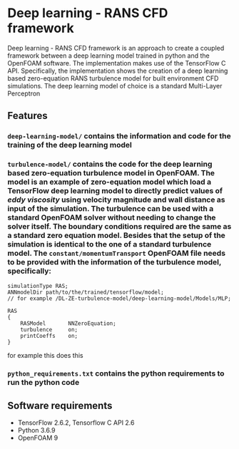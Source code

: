 # DL-ZE-turbulence-model

* Deep learning - RANS CFD framework

Deep learning - RANS CFD framework is an approach to create a coupled framework between a deep learning model trained in python and the OpenFOAM software. The implementation makes use of the TensorFlow C API. Specifically, the implementation shows the creation of a deep learning based zero-equation RANS turbulence model for built environment CFD simulations. The deep learning model of choice is a standard Multi-Layer Perceptron

** Features

*** ~deep-learning-model/~ contains the information and code for the training of the deep learning model
*** ~turbulence-model/~ contains the code for the deep learning based zero-equation turbulence model in OpenFOAM. The model is an example of zero-equation model which load a TensorFlow deep learning model to directly predict values of /eddy viscosity/ using velocity magnitude and wall distance as input of the simulation. The turbulence can be used with a standard OpenFOAM solver without needing to change the solver itself. The boundary conditions required are the same as a standard zero equation model. Besides that the setup of the simulation is identical to the one of a standard turbulence model. The ~constant/momentumTransport~ OpenFOAM file needs to be provided with the information of the turbulence model, specifically:

   #+begin_src c++
     simulationType RAS;
     ANNmodelDir path/to/the/trained/tensorflow/model;
     // for example /DL-ZE-turbulence-model/deep-learning-model/Models/MLP;

     RAS
     {
         RASModel       NNZeroEquation;
         turbulence     on;
         printCoeffs    on;
     }
   #+end_src
for example this does this

*** ~python_requirements.txt~ contains the python requirements to run the python code


** Software requirements

- TensorFlow 2.6.2, Tensorflow C API 2.6
- Python 3.6.9
- OpenFOAM 9
